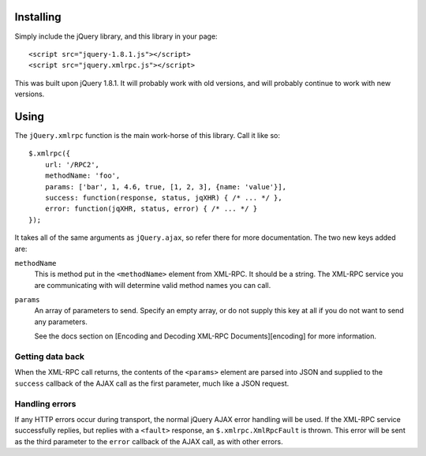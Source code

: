 .. _installing:

==========
Installing
==========

Simply include the jQuery library, and this library in your page::

   <script src="jquery-1.8.1.js"></script>
   <script src="jquery.xmlrpc.js"></script>

This was built upon jQuery 1.8.1. It will probably work with old versions, and
will probably continue to work with new versions.

.. _using:

=====
Using
=====

The ``jQuery.xmlrpc`` function is the main work-horse of this library.
Call it like so::

   $.xmlrpc({
       url: '/RPC2',
       methodName: 'foo',
       params: ['bar', 1, 4.6, true, [1, 2, 3], {name: 'value'}],
       success: function(response, status, jqXHR) { /* ... */ },
       error: function(jqXHR, status, error) { /* ... */ }
   });

It takes all of the same arguments as ``jQuery.ajax``,
so refer there for more documentation.
The two new keys added are:

``methodName``
   This is method put in the ``<methodName>`` element from XML-RPC. It should be a
   string. The XML-RPC service you are communicating with will determine valid
   method names you can call.

``params``
   An array of parameters to send. Specify an empty array, or do not supply this
   key at all if you do not want to send any parameters.

   See the docs section on [Encoding and Decoding XML-RPC Documents][encoding] for
   more information.

Getting data back
-----------------

When the XML-RPC call returns,
the contents of the ``<params>`` element are parsed into JSON and
supplied to the ``success`` callback of the AJAX call as the first parameter,
much like a JSON request.

Handling errors
---------------

If any HTTP errors occur during transport,
the normal jQuery AJAX error handling will be used.
If the XML-RPC service successfully replies,
but replies with a ``<fault>`` response,
an ``$.xmlrpc.XmlRpcFault`` is thrown.
This error will be sent as the third parameter to the ``error`` callback
of the AJAX call, as with other errors.
